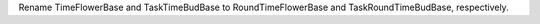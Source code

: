 Rename TimeFlowerBase and TaskTimeBudBase to RoundTimeFlowerBase and TaskRoundTimeBudBase, respectively.
